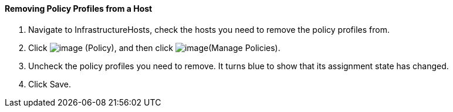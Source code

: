 ==== Removing Policy Profiles from a Host

. Navigate to InfrastructureHosts, check the hosts you need to remove the
policy profiles from.

. Click image:../images/1941.png[image] (Policy), and then click
image:../images/1952.png[image](Manage Policies).

. Uncheck the policy profiles you need to remove. It turns blue to show
that its assignment state has changed.

. Click Save.
